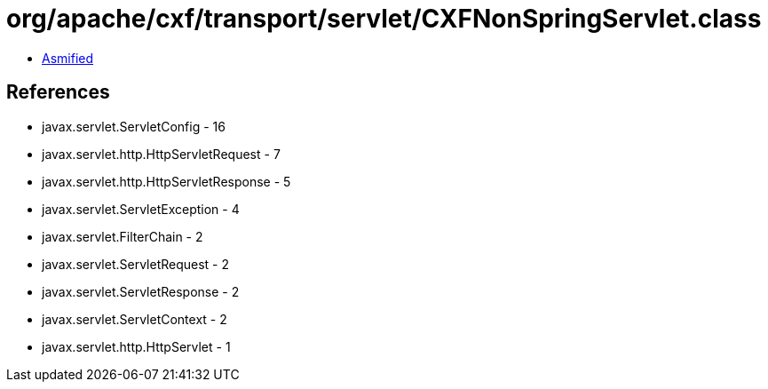 = org/apache/cxf/transport/servlet/CXFNonSpringServlet.class

 - link:CXFNonSpringServlet-asmified.java[Asmified]

== References

 - javax.servlet.ServletConfig - 16
 - javax.servlet.http.HttpServletRequest - 7
 - javax.servlet.http.HttpServletResponse - 5
 - javax.servlet.ServletException - 4
 - javax.servlet.FilterChain - 2
 - javax.servlet.ServletRequest - 2
 - javax.servlet.ServletResponse - 2
 - javax.servlet.ServletContext - 2
 - javax.servlet.http.HttpServlet - 1
